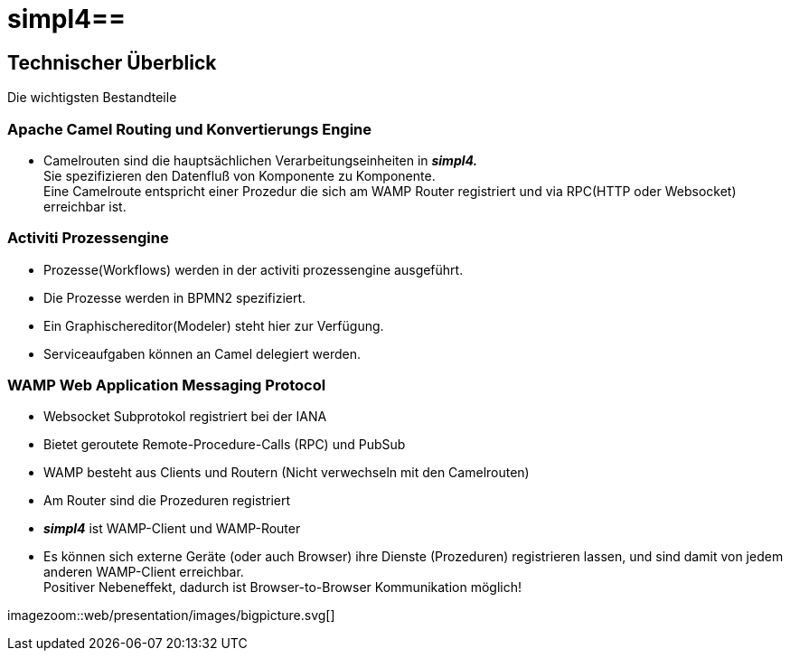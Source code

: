 :linkattrs:
:source-highlighter: rouge

= simpl4==


== Technischer Überblick ==
Die wichtigsten Bestandteile

=== Apache Camel *Routing und Konvertierungs Engine* ===

* Camelrouten sind die hauptsächlichen Verarbeitungseinheiten in *_simpl4._* +
Sie spezifizieren den Datenfluß von Komponente zu Komponente. +
Eine Camelroute entspricht einer Prozedur die sich am WAMP Router registriert und via RPC(HTTP oder Websocket) erreichbar ist.

=== Activiti Prozessengine ===

* Prozesse(Workflows) werden in der activiti prozessengine ausgeführt.
* Die Prozesse werden in BPMN2 spezifiziert.
* Ein Graphischereditor(Modeler) steht hier zur Verfügung.
* Serviceaufgaben können an Camel delegiert werden.

=== WAMP *Web Application Messaging Protocol* ===

* Websocket Subprotokol registriert bei der IANA
* Bietet geroutete Remote-Procedure-Calls (RPC) und PubSub
* WAMP besteht aus Clients und Routern (Nicht verwechseln mit den Camelrouten)
* Am Router sind die Prozeduren registriert
* *_simpl4_* ist WAMP-Client und WAMP-Router
* Es können sich externe Geräte (oder auch Browser) ihre Dienste (Prozeduren) registrieren lassen, und sind damit von jedem anderen WAMP-Client erreichbar. +
Positiver Nebeneffekt, dadurch ist Browser-to-Browser Kommunikation möglich!



[.border.left.thumb.width500]
imagezoom::web/presentation/images/bigpicture.svg[]
